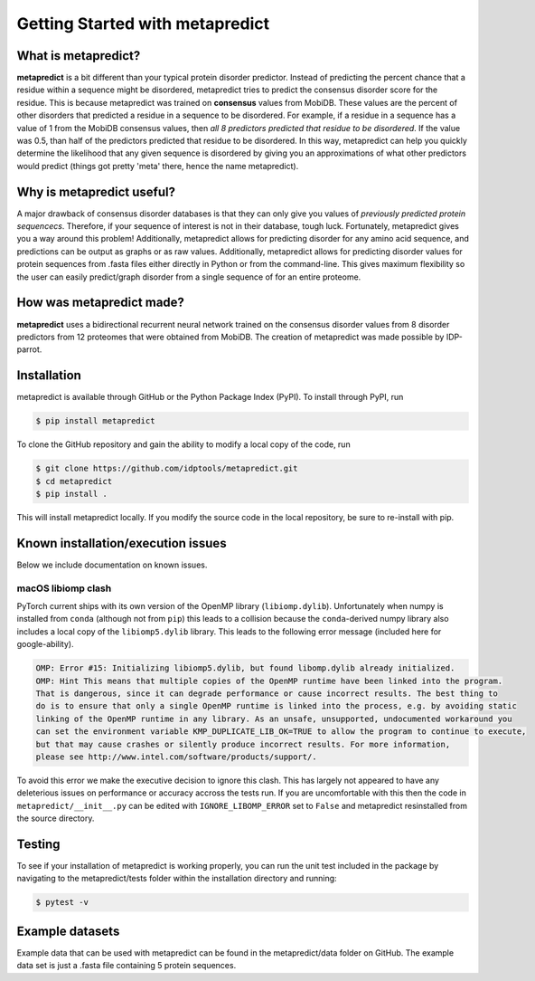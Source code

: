*********************************
Getting Started with metapredict
*********************************

What is metapredict?
====================
**metapredict** is a bit different than your typical protein disorder predictor. Instead of predicting the percent chance that a residue within a sequence might be disordered, metapredict tries to predict the consensus disorder score for the residue. This is because metapredict was trained on **consensus** values from MobiDB. These values are the percent of other disorders that predicted a residue in a sequence to be disordered. For example, if a residue in a sequence has a value of 1 from the MobiDB consensus values, then *all 8 predictors predicted that residue to be disordered*. If the value was 0.5, than half of the predictors predicted that residue to be disordered. In this way, metapredict can help you quickly determine the likelihood that any given sequence is disordered by giving you an approximations of what other predictors would predict (things got pretty 'meta' there, hence the name metapredict).

Why is metapredict useful?
===========================
A major drawback of consensus disorder databases is that they can only give you values of *previously predicted protein sequencecs*. Therefore, if your sequence of interest is not in their database, tough luck. Fortunately, metapredict gives you a way around this problem! Additionally, metapredict allows for predicting disorder for any amino acid sequence, and predictions can be output as graphs or as raw values. Additionally, metapredict allows for predicting disorder values for protein sequences from .fasta files either directly in Python or from the command-line. This gives maximum flexibility so the user can easily predict/graph disorder from a single sequence of for an entire proteome.

How was metapredict made?
===========================
**metapredict** uses a bidirectional recurrent neural network trained on the consensus disorder values from 8 disorder predictors from 12 proteomes that were obtained from MobiDB. The creation of metapredict was made possible by IDP-parrot.


Installation
==============
metapredict is available through GitHub or the Python Package Index (PyPI). To install through PyPI, run

.. code-block:: bash

	$ pip install metapredict

To clone the GitHub repository and gain the ability to modify a local copy of the code, run

.. code-block:: bash

	$ git clone https://github.com/idptools/metapredict.git
	$ cd metapredict
	$ pip install .

This will install metapredict locally. If you modify the source code in the local repository, be sure to re-install with pip.

Known installation/execution issues
====================================

Below we include documentation on known issues. 

macOS libiomp clash 
^^^^^^^^^^^^^^^^^^^^^

PyTorch current ships with its own version of the OpenMP library (``libiomp.dylib``). Unfortunately when numpy is installed from ``conda`` (although not from ``pip``) this leads to a collision because the ``conda``-derived numpy library also includes a local copy of the ``libiomp5.dylib`` library. This leads to the following error message (included here for google-ability).

.. code-block:: none 

   OMP: Error #15: Initializing libiomp5.dylib, but found libomp.dylib already initialized.
   OMP: Hint This means that multiple copies of the OpenMP runtime have been linked into the program. 
   That is dangerous, since it can degrade performance or cause incorrect results. The best thing to 
   do is to ensure that only a single OpenMP runtime is linked into the process, e.g. by avoiding static 
   linking of the OpenMP runtime in any library. As an unsafe, unsupported, undocumented workaround you 
   can set the environment variable KMP_DUPLICATE_LIB_OK=TRUE to allow the program to continue to execute, 
   but that may cause crashes or silently produce incorrect results. For more information, 
   please see http://www.intel.com/software/products/support/.

To avoid this error we make the executive decision to ignore this clash. This has largely not appeared to have any deleterious issues on performance or accuracy accross the tests run. If you are uncomfortable with this then the code in ``metapredict/__init__.py`` can be edited with ``IGNORE_LIBOMP_ERROR`` set to ``False`` and metapredict resinstalled from the source directory.

Testing
========

To see if your installation of metapredict is working properly, you can run the unit test included in the package by navigating to the metapredict/tests folder within the installation directory and running:

.. code-block:: bash

	$ pytest -v

Example datasets
==================

Example data that can be used with metapredict can be found in the metapredict/data folder on GitHub. The example data set is just a .fasta file containing 5 protein sequences.
